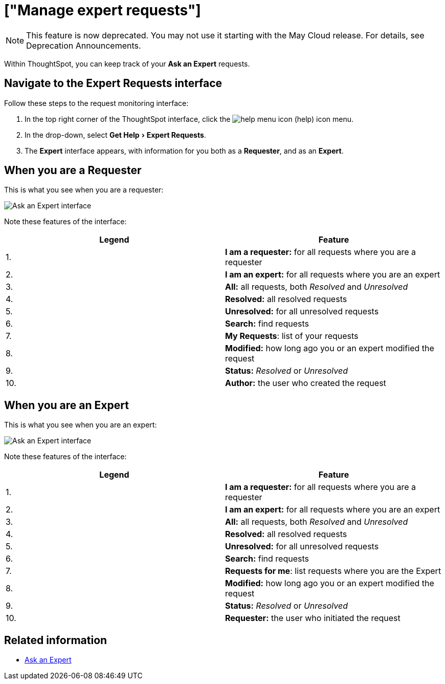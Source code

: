 = ["Manage expert requests"]
:last_updated: 3/23/2020
:linkattrs:
:experimental:
:page-aliases: /end-user/search/monitor-expert.adoc
:summary: You can monitor and manage Ask an Expert requests, both as a requester and as an expert.


NOTE: This feature is now deprecated.
You may not use it starting with the May Cloud release.
For details, see Deprecation Announcements.

Within ThoughtSpot, you can keep track of your *Ask an Expert* requests.

== Navigate to the Expert Requests interface

Follow these steps to the request monitoring interface:

. In the top right corner of the ThoughtSpot interface, click the image:{{ site.baseurl }}/images/icon-help.png[help menu icon] (help) icon menu.
. In the drop-down, select menu:Get Help[Expert Requests].
. The *Expert* interface appears, with information for you both as a *Requester*, and as an *Expert*.

== When you are a Requester

This is what you see when you are a requester:

image::{{ site.baseurl }}/images/ask-an-expert-request-list.png[Ask an Expert interface]

Note these features of the interface:

|===
| Legend | Feature

| 1.
| *I am a requester:* for all requests where you are a requester

| 2.
| *I am an expert:* for all requests where you are an expert

| 3.
| *All:* all requests, both _Resolved_ and _Unresolved_

| 4.
| *Resolved:* all resolved requests

| 5.
| *Unresolved:* for all unresolved requests

| 6.
| *Search:* find requests

| 7.
| *My Requests*: list of your requests

| 8.
| *Modified:* how long ago you or an expert modified the request

| 9.
| *Status:* _Resolved_ or _Unresolved_

| 10.
| *Author:* the user who created the request
|===

== When you are an Expert

This is what you see when you are an expert:

image::{{ site.baseurl }}/images/ask-an-expert-expert-view.png[Ask an Expert interface]

Note these features of the interface:

|===
| Legend | Feature

| 1.
| *I am a requester:* for all requests where you are a requester

| 2.
| *I am an expert:* for all requests where you are an expert

| 3.
| *All:* all requests, both _Resolved_ and _Unresolved_

| 4.
| *Resolved:* all resolved requests

| 5.
| *Unresolved:* for all unresolved requests

| 6.
| *Search:* find requests

| 7.
| *Requests for me*: list requests where you are the Expert

| 8.
| *Modified:* how long ago you or an expert modified the request

| 9.
| *Status:* _Resolved_ or _Unresolved_

| 10.
| *Requester:* the user who initiated the request
|===

== Related information

* xref:expert-ask.adoc[Ask an Expert]
